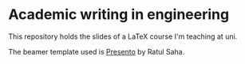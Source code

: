 * Academic writing in engineering

This repository holds the slides of a LaTeX course I'm teaching at
uni.

The beamer template used is [[https://github.com/RatulSaha/presento][Presento]] by Ratul Saha.
